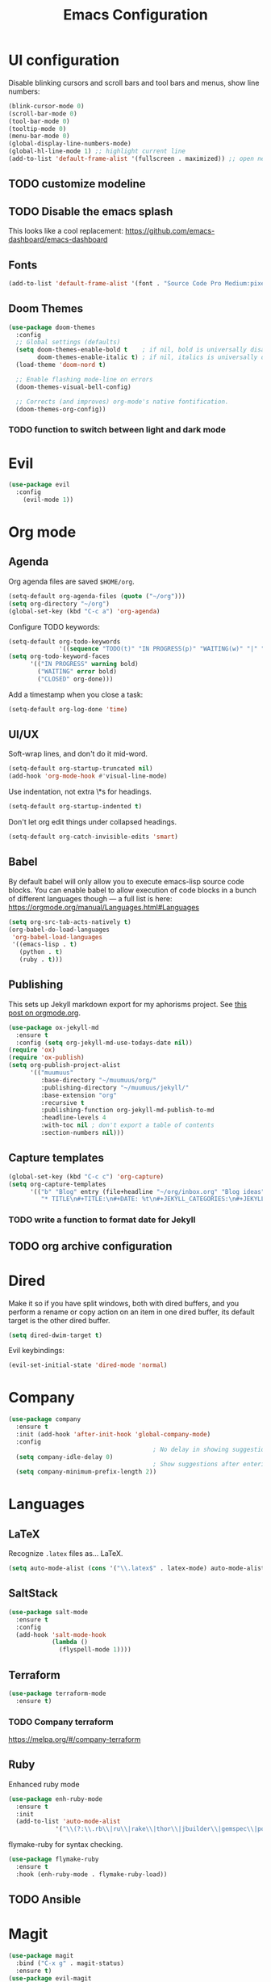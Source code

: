 #+TITLE: Emacs Configuration
* UI configuration
Disable blinking cursors and scroll bars and tool bars and menus, show line numbers:
#+BEGIN_SRC emacs-lisp
(blink-cursor-mode 0)
(scroll-bar-mode 0)
(tool-bar-mode 0)
(tooltip-mode 0)
(menu-bar-mode 0)
(global-display-line-numbers-mode)
(global-hl-line-mode 1) ;; highlight current line
(add-to-list 'default-frame-alist '(fullscreen . maximized)) ;; open new frames full screen
#+END_SRC
** TODO customize modeline
** TODO Disable the emacs splash
This looks like a cool replacement: [[https://github.com/emacs-dashboard/emacs-dashboard][https://github.com/emacs-dashboard/emacs-dashboard]]
** Fonts
#+BEGIN_SRC emacs-lisp
(add-to-list 'default-frame-alist '(font . "Source Code Pro Medium:pixelsize=15:foundry=ADBO:weight=normal:slant=normal:width=normal:spacing=100:scalable=true"))
#+END_SRC

** Doom Themes
#+BEGIN_SRC emacs-lisp
(use-package doom-themes
  :config
  ;; Global settings (defaults)
  (setq doom-themes-enable-bold t    ; if nil, bold is universally disabled
        doom-themes-enable-italic t) ; if nil, italics is universally disabled
  (load-theme 'doom-nord t)

  ;; Enable flashing mode-line on errors
  (doom-themes-visual-bell-config)

  ;; Corrects (and improves) org-mode's native fontification.
  (doom-themes-org-config))
#+END_SRC

*** TODO function to switch between light and dark mode
* Evil
#+BEGIN_SRC emacs-lisp
(use-package evil
  :config
    (evil-mode 1))
#+END_SRC

* Org mode
** Agenda 
Org agenda files are saved ~$HOME/org~.
#+BEGIN_SRC emacs-lisp
  (setq-default org-agenda-files (quote ("~/org")))
  (setq org-directory "~/org")
  (global-set-key (kbd "C-c a") 'org-agenda)
#+END_SRC

Configure TODO keywords:

#+BEGIN_SRC emacs-lisp
(setq-default org-todo-keywords
              '((sequence "TODO(t)" "IN PROGRESS(p)" "WAITING(w)" "|" "DONE(d)" "CLOSED(c)")))
(setq org-todo-keyword-faces
      '(("IN PROGRESS" warning bold)
        ("WAITING" error bold)
        ("CLOSED" org-done)))
#+END_SRC

Add a timestamp when you close a task:

#+BEGIN_SRC emacs-lisp
(setq-default org-log-done 'time)
#+END_SRC
** UI/UX
Soft-wrap lines, and don't do it mid-word.

#+BEGIN_SRC emacs-lisp
(setq-default org-startup-truncated nil)
(add-hook 'org-mode-hook #'visual-line-mode)
#+END_SRC

Use indentation, not extra \*s for headings.

#+BEGIN_SRC emacs-lisp
(setq-default org-startup-indented t)
#+END_SRC

Don't let org edit things under collapsed headings.

#+BEGIN_SRC emacs-lisp
(setq-default org-catch-invisible-edits 'smart)
#+END_SRC
** Babel
By default babel will only allow you to execute emacs-lisp source code blocks. You can enable babel to allow execution of code blocks in a bunch of different languages though --- a full list is here: https://orgmode.org/manual/Languages.html#Languages
#+begin_src emacs-lisp
  (setq org-src-tab-acts-natively t)
  (org-babel-do-load-languages
   'org-babel-load-languages
   '((emacs-lisp . t)
     (python . t)
     (ruby . t)))
#+end_src

#+RESULTS:
** Publishing
This sets up Jekyll markdown export for my aphorisms project. See [[https://orgmode.org/worg/org-tutorials/org-jekyll.html][this post on orgmode.org]].

#+begin_src emacs-lisp
  (use-package ox-jekyll-md
    :ensure t
    :config (setq org-jekyll-md-use-todays-date nil))
  (require 'ox)
  (require 'ox-publish)
  (setq org-publish-project-alist
        '(("muumuus"
           :base-directory "~/muumuus/org/"
           :publishing-directory "~/muumuus/jekyll/"
           :base-extension "org"
           :recursive t
           :publishing-function org-jekyll-md-publish-to-md
           :headline-levels 4
           :with-toc nil ; don't export a table of contents
           :section-numbers nil)))
#+end_src


** Capture templates
#+begin_src emacs-lisp
  (global-set-key (kbd "C-c c") 'org-capture)
  (setq org-capture-templates
        '(("b" "Blog" entry (file+headline "~/org/inbox.org" "Blog ideas")
           "* TITLE\n#+TITLE:\n#+DATE: %t\n#+JEKYLL_CATEGORIES:\n#+JEKYLL_LAYOUT: post\n\n%?")))
#+end_src


*** TODO  write a function to format date for Jekyll
** TODO org archive configuration
* Dired
Make it so if you have split windows, both with dired buffers, and you perform a rename or copy action on an item in one dired buffer, its default target is the other dired buffer.
#+BEGIN_SRC emacs-lisp
(setq dired-dwim-target t)
#+END_SRC

Evil keybindings:
#+begin_src emacs-lisp
(evil-set-initial-state 'dired-mode 'normal)
#+end_src
* Company
#+begin_src emacs-lisp
  (use-package company
    :ensure t
    :init (add-hook 'after-init-hook 'global-company-mode)
    :config
                                          ; No delay in showing suggestions
    (setq company-idle-delay 0)
                                          ; Show suggestions after entering 2 characters
    (setq company-minimum-prefix-length 2))
#+end_src
* Languages
** LaTeX
Recognize ~.latex~ files as... LaTeX.
#+BEGIN_SRC emacs-lisp
  (setq auto-mode-alist (cons '("\\.latex$" . latex-mode) auto-mode-alist))
#+END_SRC
** SaltStack
#+begin_src emacs-lisp
(use-package salt-mode
  :ensure t
  :config
  (add-hook 'salt-mode-hook
            (lambda ()
              (flyspell-mode 1))))
#+end_src
** Terraform
#+begin_src emacs-lisp
(use-package terraform-mode
  :ensure t)
#+end_src
*** TODO Company terraform
https://melpa.org/#/company-terraform

** Ruby
Enhanced ruby mode
#+begin_src emacs-lisp
  (use-package enh-ruby-mode
    :ensure t
    :init
    (add-to-list 'auto-mode-alist
               '("\\(?:\\.rb\\|ru\\|rake\\|thor\\|jbuilder\\|gemspec\\|podspec\\|/\\(?:Gem\\|Rake\\|Cap\\|Thor\\|Vagrant\\|Guard\\|Pod\\)file\\)\\'" . enh-ruby-mode)))
#+end_src

flymake-ruby for syntax checking.
#+begin_src emacs-lisp
  (use-package flymake-ruby
    :ensure t
    :hook (enh-ruby-mode . flymake-ruby-load))
#+end_src
** TODO Ansible

* Magit
#+begin_src emacs-lisp
  (use-package magit
    :bind ("C-x g" . magit-status)
    :ensure t)
  (use-package evil-magit
    :ensure t)
  (require 'evil-magit)
#+end_src

* Diminish
#+begin_src emacs-lisp
  (use-package diminish
    :ensure t)
#+end_src

* Ivy/Counsel/Swiper
#+begin_src emacs-lisp
  (use-package counsel
    :ensure t
    :diminish ivy-mode
    :bind (("C-s" . swiper-isearch)
           ("M-x" . counsel-M-x)
           ("C-c k" . counsel-rg))
    :init
    (ivy-mode 1)
    (counsel-mode 1)
    :config
    (setq ivy-use-virtual-buffers t))
#+end_src

* Start Emacs server
#+BEGIN_SRC emacs-lisp
(server-start)
#+END_SRC

* References
These are sources I've used to build my emacs configuration:
- My old emacs config: https://github.com/kylerjohnston/dot-files/blob/971496d42a1b7c65f28114442a5742a561b1e4f2/emacs/.emacs.d/init.el
- My doom config: https://github.com/kylerjohnston/ansible/blob/186986a6aa58bfc14f55a69c34554605c3a7178d/roles/graphical/files/config.el
- https://github.com/angrybacon/dotemacs/
- https://github.com/hlissner/doom-emacs

